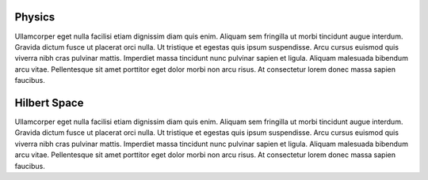 .. QuTIpy documentation master file, created by
   sphinx-quickstart on Thu Jun  9 22:10:58 2022.
   You can adapt this file completely to your liking, but it should at least
   contain the root `toctree` directive.

.. _qutipy-doc-physics:

Physics
===========

Ullamcorper eget nulla facilisi etiam dignissim diam quis enim. Aliquam sem
fringilla ut morbi tincidunt augue interdum. Gravida dictum fusce ut placerat
orci nulla. Ut tristique et egestas quis ipsum suspendisse. Arcu cursus euismod
quis viverra nibh cras pulvinar mattis. Imperdiet massa tincidunt nunc pulvinar
sapien et ligula. Aliquam malesuada bibendum arcu vitae. Pellentesque sit amet
porttitor eget dolor morbi non arcu risus. At consectetur lorem donec massa sapien
faucibus.

.. _qutipy-doc-hilbert-space:

Hilbert Space
=============

Ullamcorper eget nulla facilisi etiam dignissim diam quis enim. Aliquam sem
fringilla ut morbi tincidunt augue interdum. Gravida dictum fusce ut placerat
orci nulla. Ut tristique et egestas quis ipsum suspendisse. Arcu cursus euismod
quis viverra nibh cras pulvinar mattis. Imperdiet massa tincidunt nunc pulvinar
sapien et ligula. Aliquam malesuada bibendum arcu vitae. Pellentesque sit amet
porttitor eget dolor morbi non arcu risus. At consectetur lorem donec massa sapien
faucibus.
